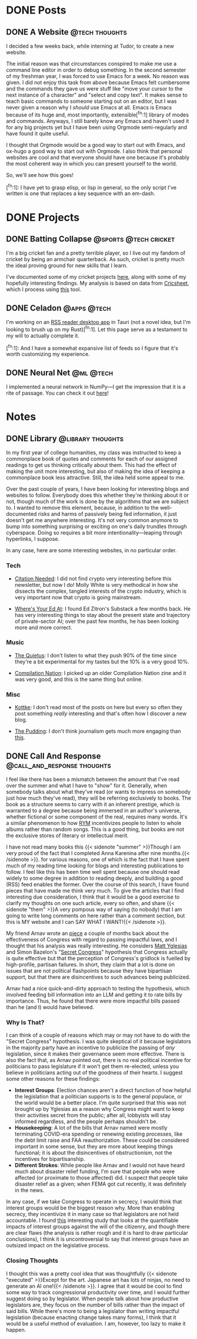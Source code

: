 #+hugo_base_dir: ../

* DONE Posts                                                        
** DONE A Website                                            :@tech:thoughts:
:PROPERTIES:
:EXPORT_FILE_NAME: post1
:EXPORT_DATE: 2025-09-05
:END:

I decided a few weeks back, while interning at Tudor, to create a new website.

The initial reason was that circumstances conspired to make me use a command line editor in order to debug something.
In the second semester of my freshman year, I was forced to use Emacs for a week.
No reason was given.
I did not enjoy this task from above because Emacs felt cumbersome and the commands they gave us were stuff like "move your cursor to the next instance of a character" and "select and copy text".
It makes sense to teach basic commands to someone starting out on an editor, but I was never given a reason why I /should/ use Emacs at all.
Emacs is Emacs because of its huge and, most importantly, extensible[^fn:1] library of modes and commands.
Anyways, I still barely know any Emacs and haven't used it for any big projects yet but I have been using Orgmode semi-regularly and have found it quite useful.

I thought that Orgmode would be a good way to start out with Emacs, and ox-hugo a good way to start out with Orgmode.
I also think that personal websites are cool and that everyone should have one because it's probably the most coherent way in which you can present yourself to the world.

So, we'll see how this goes!

[^fn:1]:  I have yet to grasp elisp, or lisp in general, so the only script I've written is one that replaces a key sequence with an em-dash.

* DONE Projects
:PROPERTIES:
:EXPORT_HUGO_SECTION: projects
:END:


** DONE Batting Collapse                                    :@sports:@tech:cricket:
:PROPERTIES:
:EXPORT_FILE_NAME: proj1
:EXPORT_DATE: 2025-09-05
:END:

I'm a big cricket fan and a pretty terrible player, so I live out my fandom of cricket by being an armchair quarterback.
As such, cricket is pretty much the ideal proving ground for new skills that I learn.

I've documented some of my cricket projects [[https://medium.com/@aahaansingh][here]], along with some of my hopefully interesting findings.
My analysis is based on data from [[https://cricsheet.org/][Cricsheet]], which I process using [[https://github.com/aahaansingh/CricBase][this]] tool.

# [^fn:1]: A bit of a tortured idiom here but there's no real cricket equivalent. Umpire?



** DONE Celadon                                                 :@apps:@tech:
:PROPERTIES:
:EXPORT_FILE_NAME: proj2
:EXPORT_DATE: 2025-09-05
:END:

I'm working on an [[https://github.com/aahaansingh/Celadon/tree/main][RSS reader desktop app]] in Tauri (not a novel idea, but I'm looking to brush up on my Rust)[^fn:1]. Let this page serve as a testament to my will to actually complete it.

[^fn:1]: And I have a somewhat expansive list of feeds so I figure that it's worth customizing my experience.



** DONE Neural Net                                                :@ml:@tech:
:PROPERTIES:
:EXPORT_FILE_NAME: proj3
:EXPORT_DATE: 2025-09-05
:END:

I implemented a neural network in NumPy—I get the impression that it is a rite of passage. You can check it out [[https://github.com/aahaansingh/NeuralNet][here]]!

* Notes
:PROPERTIES:
:EXPORT_HUGO_SECTION: notes
:END:

** DONE Library                                           :@library:thoughts:
:PROPERTIES:
:EXPORT_FILE_NAME: note1
:EXPORT_DATE: 2025-09-06
:END:

In my first year of college humanities, my class was instructed to keep a commonplace book of quotes and comments for each of our assigned readings to get us thinking critically about them.
This had the effect of making the unit more interesting, but also of making the idea of keeping a commonplace book less attractive.
Still, the idea held some appeal to me.

Over the past couple of years, I have been looking for interesting blogs and websites to follow.
Everybody does this whether they're thinking about it or not, though much of the work is done by the algorithms that we are subject to.
I wanted to remove this element, because, in addition to the well-documented risks and harms of passively being fed information, it just doesn't get me anywhere interesting.
It's not very common anymore to bump into something surprising or exciting on one's daily trundles through cyberspace.
Doing so requires a bit more intentionality—leaping through hyperlinks, I suppose.

In any case, here are some interesting websites, in no particular order.

*** Tech

- [[https://www.citationneeded.news//][Citation Needed]]: I did not find crypto very interesting before this newsletter, but now I do!
  Molly White is very methodical in how she dissects the complex, tangled interests of the crypto industry, which is very important now that crypto is going mainstream.
  
- [[https://www.wheresyoured.at/][Where's Your Ed At]]: I found Ed Zitron's Substack a few months back. He has very interesting things to stay about the present state and trajectory of private-sector AI;
  over the past few months, he has been looking more and more correct.

*** Music

- [[https://thequietus.com/][The Quietus]]: I don't listen to what they push 90% of the time since they're a bit experimental for my tastes but the 10% is a very good 10%.

- [[https://compilationnation.substack.com/][Compilation Nation]]: I picked up an older Compilation Nation zine and it was very good, and this is the same thing but online.

*** Misc
- [[https://kottke.org/][Kottke]]: I don't read most of the posts on here but every so often they post something /really/ interesting and that's often how I discover a new blog.

- [[https://pudding.cool/][The Pudding]]: I don't think journalism gets much more engaging than [[https://pudding.cool/2025/04/music-dna][this]].

** DONE Call And Response                       :@call_and_response:thoughts:
:PROPERTIES:
:EXPORT_FILE_NAME: note2
:EXPORT_DATE: 2025-09-08
:END:

I feel like there has been a mismatch between the amount that I've read over the summer and what I have to "show" for it.
Generally, when somebody talks about what they've read (or wants to impress on somebody just how much they've read), they will be referring exclusively to books.
The book as a structure seems to carry with it an inherent prestige, which is warranted to a degree because being immersed in an author's universe, whether fictional or some component of the real, requires many words.
It's a similar phenomenon to how [[https://rateyourmusic.com/][RYM]] incentivizes people to listen to whole albums rather than random songs.
This is a good thing, but books are not the exclusive stores of literary or intellectual merit.

I have not read many books this
@@html:{{< sidenote "summer" >}}Though I am very proud of the fact that I completed Anna Karenina after nine months.{{< /sidenote >}}@@.
for various reasons, one of which is the fact that I have spent much of my reading time looking for blogs and interesting publications to follow.
I feel like this has been time well spent because one should read widely to some degree in addition to reading deeply, and building a good (RSS) feed enables the former.
Over the course of this search, I have found pieces that have made me think very much.
To give the articles that I find interesting due consideration, I think that it would be a good exercise to clarify my thoughts on one such article, every so often, and share
@@html:{{< sidenote "them" >}}A very pompous way of saying (to nobody) that I am going to write long comments on here rather than a comment section, but this is MY website and I can SAY WHAT I WANT!{{< /sidenote >}}@@.

My friend Arnav wrote an [[https://arnavharve.substack.com/p/how-effective-is-congress-as-an-institution][piece]] a couple of months back about the effectiveness of Congress with regard to passing impactful laws, and I thought that his analysis was really interesting.
He considers [[https://therevolvingdoorproject.org/a-brief-history-of-matt-yglesias-screwing-workers/][Matt Yglesias]] and Simon Bazelon's "[[https://www.slowboring.com/p/the-rise-and-importance-of-secret][Secret Congress]]" hypothesis that Congress actually is quite effective but that the perception of Congress's gridlock is fuelled by high-profile, partisan failures.
In short, they claim that a lot is done on issues that are not political flashpoints because they have bipartisan support, but that there are disincentives to such advances being publicized.

Arnav had a nice quick-and-dirty approach to testing the hypothesis, which involved feeding bill information into an LLM and getting it to rate bills by importance.
Thus, he found that there were more impactful bills passed than he (and I) would have believed.

*** Why Is That?

I can think of a couple of reasons which may or may not have to do with the "Secret Congress" hypothesis.
I was quite skeptical of it because legislators in the majority party have an incentive to publicize the passing of /any/ legislation, since it makes their governance seem more effective.
There is also the fact that, as Arnav pointed out, there is no real political incentive for politicians to pass legislature if it won't get them re-elected, unless you believe in politicians acting out of the goodness of their hearts.
I suggest some other reasons for these findings:
+ *Interest Groups*: Election chances aren't a direct function of how helpful the legislation that a politician supports is to the general populace, or the world would be a better place.
  I'm quite surprised that this was not brought up by Yglesias as a reason why Congress might want to keep their activities secret from the public; after all, lobbyists will stay informed regardless, and the people perhaps shouldn't be.
+ *Housekeeping*: A lot of the bills that Arnav named were mostly terminating COVID-era spending or renewing existing processes, like the debt limit raise and FAA reauthorization.
  These could be considered important in some sense, but they are more about keeping things functional; it is about the disincentives of obstructionism, not the incentives for bipartisanship.
+ *Different Strokes*: While people like Arnav and I would not have heard much about disaster relief funding, I'm sure that people who were affected (or proximate to those affected) did.
  I suspect that people take disaster relief as a given; when FEMA got cut recently, it was definitely in the news.

In any case, if we take Congress to operate in secrecy, I would think that interest groups would be the biggest reason why.
More than enabling secrecy, they incentivize it in many case so that legislators are not held accountable.
I found [[https://archive.org/details/gilens_and_page_2014_-testing_theories_of_american_politics.doc/page/n5/mode/2up][this]] interesting study that looks at the quantifiable impacts of interest groups against the will of the citizenry, and though there are clear flaws (the analysis is rather rough and it is hard to draw particular conclusions), I think it is uncontroversial to say that interest groups have an outsized impact on the legislative process.

*** Closing Thoughts

I thought this was a pretty cool idea that was thoughtfully
@@html:{{< sidenote "executed" >}}Except for the art. Japanese art has lots of ninjas, no need to generate an AI one!{{< /sidenote >}}@@.
I agree that it would be cool to find some way to track congressional productivity over time, and I would further suggest doing so by legislator.
When people talk about how productive legislators are, they focus on the number of bills rather than the impact of said bills.
While there's more to being a legislator than writing impactful legislation (because enacting change takes many forms), I think that it would be a useful method of evaluation.
I am, however, too lazy to make it happen.
